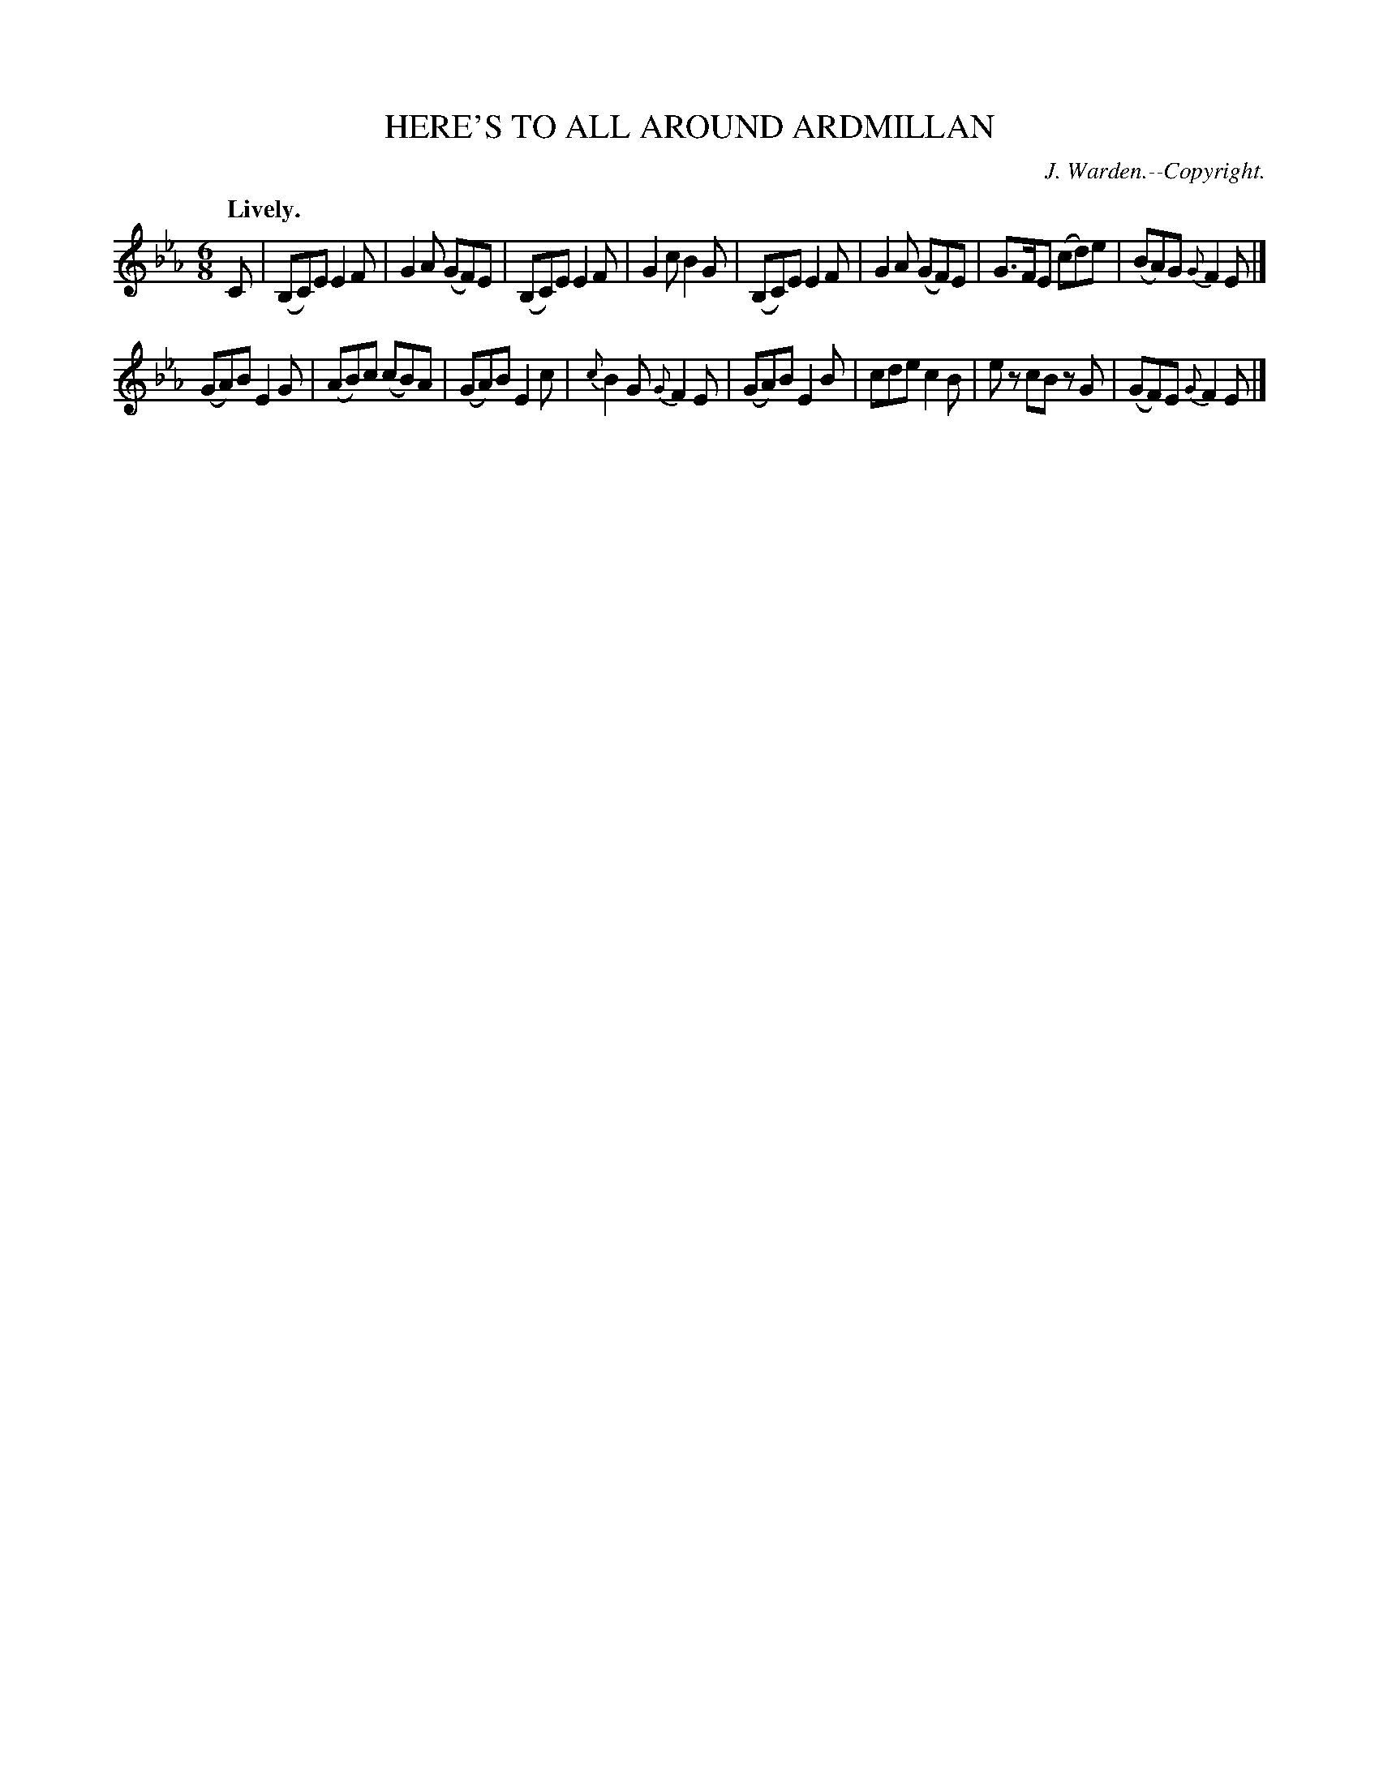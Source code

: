 X: 11642
T: HERE'S TO ALL AROUND ARDMILLAN
C: J. Warden.--Copyright.
Q: "Lively."
%R: jig
B: W. Hamilton "Universal Tune-Book" Vol. 1 Glasgow 1844 p.164 #2
S: http://imslp.org/wiki/Hamilton's_Universal_Tune-Book_(Various)
Z: 2016 John Chambers <jc:trillian.mit.edu>
M: 6/8
L: 1/8
K: Eb
%%slurgraces yes
%%graceslurs yes
% - - - - - - - - - - - - - - - - - - - - - - - - -
C |\
(B,C)E E2F | G2A (GF)E | (B,C)E E2F | G2c B2G |\
(B,C)E E2F | G2A (GF)E | G>FE (cd)e | (BA)G {G}F2E |]
(GA)B E2G | (AB)c (cB)A | (GA)B E2c | {c}B2G {G}F2E |\
(GA)B E2B | cde c2B | ez cB zG | (GF)E {G}F2E |]
% - - - - - - - - - - - - - - - - - - - - - - - - -
